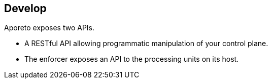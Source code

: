 == Develop

//'''
//
//title: Develop
//type: list
//url: "/3.14/develop/"
//menu:
//  3.14:
//    identifier: develop
//    weight: 70
//canonical: https://docs.aporeto.com/saas/develop/
//
//'''

Aporeto exposes two APIs.

* A RESTful API allowing programmatic manipulation of your control plane.
* The enforcer exposes an API to the processing units on its host.
